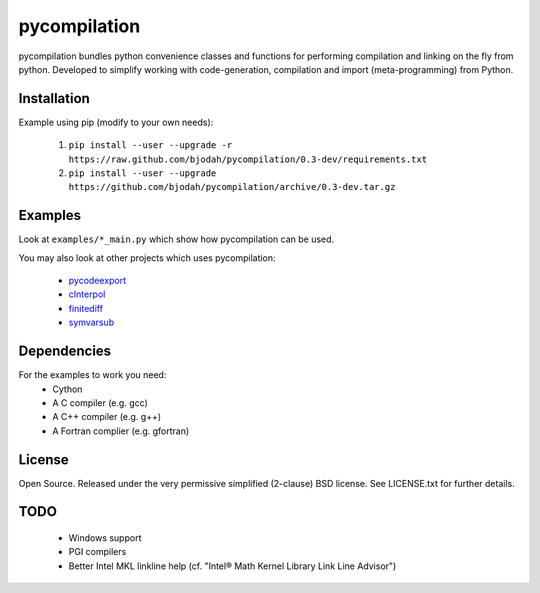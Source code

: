 =============
pycompilation
=============

.. image:: https://travis-ci.org/bjodah/pycompilation.png?branch=master
   :target: https://travis-ci.org/bjodah/pycompilation

pycompilation bundles python convenience classes and functions for performing compilation
and linking on the fly from python. Developed to simplify working with code-generation,
compilation and import (meta-programming) from Python.

Installation
============
Example using pip (modify to your own needs):

    1. ``pip install --user --upgrade -r https://raw.github.com/bjodah/pycompilation/0.3-dev/requirements.txt``
    2. ``pip install --user --upgrade https://github.com/bjodah/pycompilation/archive/0.3-dev.tar.gz``


Examples
========
Look at ``examples/*_main.py`` which show how pycompilation can be used.

You may also look at other projects which uses pycompilation:

 - pycodeexport_
 - cInterpol_ 
 - finitediff_ 
 - symvarsub_

.. _pycodeexport: http://github.com/bjodah/pycodeexport
.. _cInterpol: http://github.com/bjodah/cinterpol
.. _finitediff: http://github.com/bjodah/finitediff
.. _symvarsub: http://github.com/bjodah/symvarsub

Dependencies
============
For the examples to work you need:
 - Cython
 - A C compiler (e.g. gcc)
 - A C++ compiler (e.g. g++)
 - A Fortran complier (e.g. gfortran)

License
=======
Open Source. Released under the very permissive simplified (2-clause) BSD license. 
See LICENSE.txt for further details.

TODO
====

 - Windows support
 - PGI compilers
 - Better Intel MKL linkline help (cf. "Intel® Math Kernel Library Link Line Advisor")
